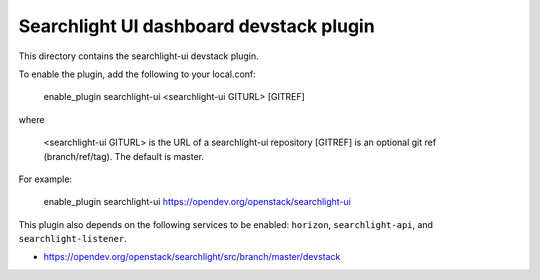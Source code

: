 ========================================
Searchlight UI dashboard devstack plugin
========================================

This directory contains the searchlight-ui devstack plugin.

To enable the plugin, add the following to your local.conf:

    enable_plugin searchlight-ui <searchlight-ui GITURL> [GITREF]

where

    <searchlight-ui GITURL> is the URL of a searchlight-ui repository
    [GITREF] is an optional git ref (branch/ref/tag). The default is master.

For example:

    enable_plugin searchlight-ui https://opendev.org/openstack/searchlight-ui

This plugin also depends on the following services to be enabled: ``horizon``,
``searchlight-api``, and ``searchlight-listener``.

* https://opendev.org/openstack/searchlight/src/branch/master/devstack

